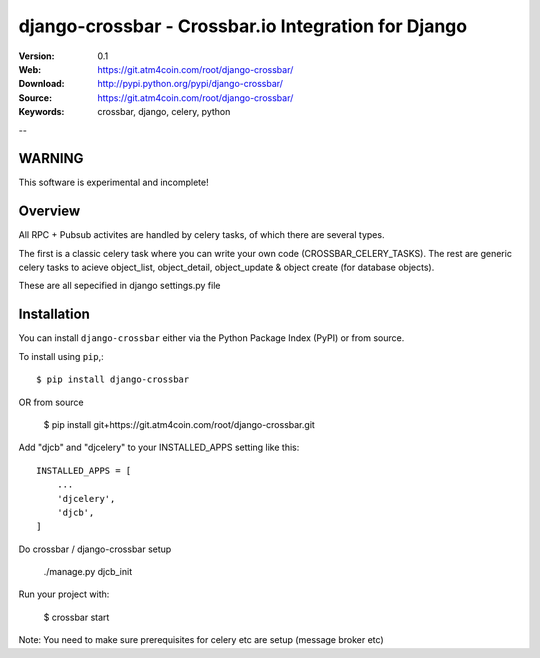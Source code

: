 ===============================================
 django-crossbar - Crossbar.io Integration for Django
===============================================

.. image:: diagram.png

:Version: 0.1
:Web: https://git.atm4coin.com/root/django-crossbar/
:Download: http://pypi.python.org/pypi/django-crossbar/
:Source: https://git.atm4coin.com/root/django-crossbar/
:Keywords: crossbar, django, celery, python

--

WARNING
=======

This software is experimental and incomplete!

Overview
========

All RPC + Pubsub activites are handled by celery tasks, of which there are several types.

The first is a classic celery task where you can write your own code (CROSSBAR_CELERY_TASKS).
The rest are generic celery tasks to acieve object_list, object_detail, object_update & object create (for database objects).   

These are all sepecified in django settings.py file


Installation
=============

You can install ``django-crossbar`` either via the Python Package Index (PyPI)
or from source.

To install using ``pip``,::

    $ pip install django-crossbar

OR from source

    $ pip install git+https://git.atm4coin.com/root/django-crossbar.git

Add "djcb" and "djcelery" to your INSTALLED_APPS setting like this::

    INSTALLED_APPS = [
        ...
        'djcelery',
        'djcb',
    ]

Do crossbar / django-crossbar setup

    ./manage.py djcb_init

Run your project with:

    $ crossbar start


Note: You need to make sure prerequisites for celery etc are setup (message broker etc)
